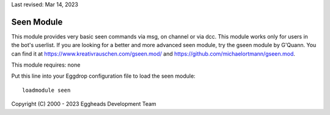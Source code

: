 Last revised: Mar 14, 2023

.. _seen:

===========
Seen Module
===========

This module provides very basic seen commands via msg, on channel or via dcc.
This module works only for users in the bot's userlist. If you are looking
for a better and more advanced seen module, try the gseen module by G'Quann.
You can find it at https://www.kreativrauschen.com/gseen.mod/ and
https://github.com/michaelortmann/gseen.mod.

This module requires: none

Put this line into your Eggdrop configuration file to load the seen module::

  loadmodule seen


Copyright (C) 2000 - 2023 Eggheads Development Team
